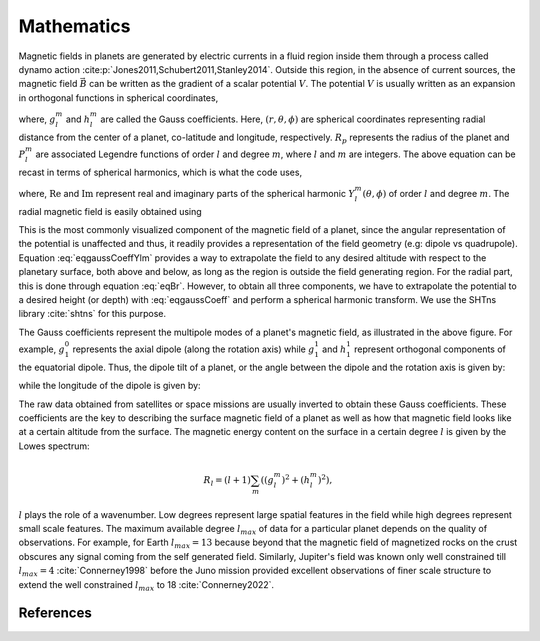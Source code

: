 .. planetMagFields documentation master file, created by
   sphinx-quickstart on Mon Jan 22 08:32:05 2024.
   You can adapt this file completely to your liking, but it should at least
   contain the root `toctree` directive.

.. _secMath:

#########################
Mathematics
#########################

Magnetic fields in planets are generated by electric currents in a fluid region inside them through a process called dynamo action :cite:p:`Jones2011,Schubert2011,Stanley2014`. Outside this region, in the absence of current sources, the magnetic field :math:`\vec{B}` can be written as the gradient of a scalar potential :math:`V`. The potential :math:`V` is usually written as an expansion in orthogonal functions in spherical coordinates,

.. math::
   :label: eqgaussCoeff

   V = R_p \sum_{l,m} \left(\dfrac{R_p}{r}\right)^{l+1} [g_l^m \cos(m\phi) + h_l^m \sin(m\phi)] P_l^m (\cos\theta)\, ,


where, :math:`g_l^m` and :math:`h_l^m` are called the Gauss coefficients. Here, :math:`(r,\theta,\phi)` are spherical coordinates representing radial distance from the center of a planet, co-latitude and longitude, respectively. :math:`R_p` represents the radius of the planet and :math:`P_l^m` are associated Legendre functions of order :math:`l` and degree :math:`m`, where :math:`l` and :math:`m` are integers. The above equation can be recast in terms of spherical harmonics, which is what the code uses,

.. math::
   :label: eqgaussCoeffYlm

   V = R_p \sum_{l,m} \left(\dfrac{R_p}{r}\right)^{l+1} [g_l^m \mathrm{Re}(Y_l^m (\theta,\phi)) + h_l^m \mathrm{Im}(Y_l^m (\theta,\phi))]\, ,

where, :math:`\mathrm{Re}` and :math:`\mathrm{Im}` represent real and imaginary parts of the spherical harmonic :math:`Y_l^m (\theta,\phi)` of order :math:`l` and degree :math:`m`. The radial magnetic field is easily obtained using

.. math::
   :label: eqBr

   B_r(r,\theta,\phi) = -\dfrac{\partial V}{\partial r} = \sum_{l,m} (l+1) \left(\dfrac{R_p}{r}\right)^{l+2} [g_l^m \cos(m\phi) + h_l^m \sin(m\phi)] P_l^m (\cos\theta)\, .


This is the most commonly visualized component of the magnetic field of a planet, since the angular representation of the potential is unaffected and thus, it readily provides a representation of the field geometry (e.g: dipole vs quadrupole). Equation :eq:`eqgaussCoeffYlm` provides a way to extrapolate the field to any desired altitude with respect to the planetary surface, both above and below, as long as the region is outside the field generating region. For the radial part, this is done through equation :eq:`eqBr`. However, to obtain all three components, we have to extrapolate the potential to a desired height (or depth) with :eq:`eqgaussCoeff` and perform a spherical harmonic transform. We use the SHTns library :cite:`shtns` for this purpose.

.. \begin{figure}
.. \centering
..   \includegraphics[width=\textwidth]{figures/gauss_illustration.pdf}
..   \caption{Illustration of the potential/radial field patterns of the first eight Gauss coefficients.}
..   :label:fig:gauss}
.. \end{figure}
.. image:: _static/images/gauss_illustration.jpg
   :width: 600
   :align: center

The Gauss coefficients represent the multipole modes of a planet's magnetic field, as illustrated in the above figure. For example, :math:`g_1^0` represents the axial dipole (along the rotation axis) while :math:`g_1^1` and :math:`h_1^1` represent orthogonal components of the equatorial dipole. Thus, the dipole tilt of a planet, or the angle between the dipole and the rotation axis is given by:

.. math::
   :label: eqThetaDip

   \theta_{dip} = \tan^{-1}\dfrac{\sqrt{\left(g_1^1\right)^2 + \left(h_1^1\right)^2}}{g_1^0}

while the longitude of the dipole is given by:

.. math::
   :label: eqPhiDip

   \phi_{dip} = \tan^{-1}h_1^1/g_1^1

The raw data obtained from satellites or space missions are usually inverted to obtain these Gauss coefficients. These coefficients are the key to describing the surface magnetic field of a planet as well as how that magnetic field looks like at a certain altitude from the surface. The magnetic energy content on the surface in a certain degree :math:`l` is given by the Lowes spectrum:

.. math::

   R_{l} = (l + 1) \sum_{m}\left( \left(g_l^m\right)^2 + \left(h_l^m\right)^2\right),

:math:`l` plays the role of a wavenumber. Low degrees represent large spatial features in the field while high degrees represent small scale features. The maximum available degree :math:`l_{max}` of data for a particular planet depends on the quality of observations. For example, for Earth :math:`l_{max} = 13` because beyond that the magnetic field of magnetized rocks on the crust obscures any signal coming from the self generated field. Similarly, Jupiter's field was known only well constrained till :math:`l_{max} = 4` :cite:`Connerney1998` before the Juno mission provided excellent observations of finer scale structure to extend the well constrained :math:`l_{max}` to 18 :cite:`Connerney2022`.

References
^^^^^^^^^^

.. bibliography:: bib.bib


.. Indices and tables
.. ==================

.. * :ref:`genindex`
.. * :ref:`modindex`
.. * :ref:`search`
